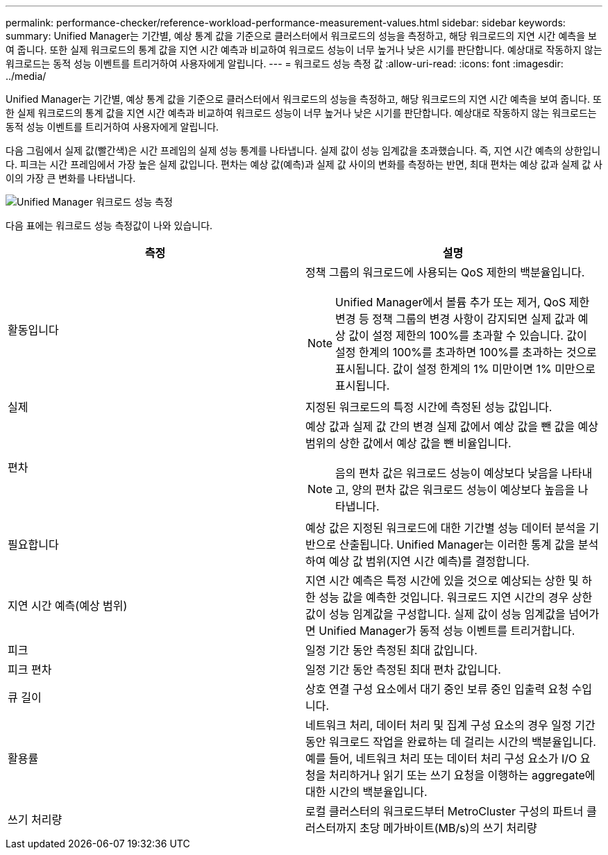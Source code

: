 ---
permalink: performance-checker/reference-workload-performance-measurement-values.html 
sidebar: sidebar 
keywords:  
summary: Unified Manager는 기간별, 예상 통계 값을 기준으로 클러스터에서 워크로드의 성능을 측정하고, 해당 워크로드의 지연 시간 예측을 보여 줍니다. 또한 실제 워크로드의 통계 값을 지연 시간 예측과 비교하여 워크로드 성능이 너무 높거나 낮은 시기를 판단합니다. 예상대로 작동하지 않는 워크로드는 동적 성능 이벤트를 트리거하여 사용자에게 알립니다. 
---
= 워크로드 성능 측정 값
:allow-uri-read: 
:icons: font
:imagesdir: ../media/


[role="lead"]
Unified Manager는 기간별, 예상 통계 값을 기준으로 클러스터에서 워크로드의 성능을 측정하고, 해당 워크로드의 지연 시간 예측을 보여 줍니다. 또한 실제 워크로드의 통계 값을 지연 시간 예측과 비교하여 워크로드 성능이 너무 높거나 낮은 시기를 판단합니다. 예상대로 작동하지 않는 워크로드는 동적 성능 이벤트를 트리거하여 사용자에게 알립니다.

다음 그림에서 실제 값(빨간색)은 시간 프레임의 실제 성능 통계를 나타냅니다. 실제 값이 성능 임계값을 초과했습니다. 즉, 지연 시간 예측의 상한입니다. 피크는 시간 프레임에서 가장 높은 실제 값입니다. 편차는 예상 값(예측)과 실제 값 사이의 변화를 측정하는 반면, 최대 편차는 예상 값과 실제 값 사이의 가장 큰 변화를 나타냅니다.

image::../media/opm-wrkld-perf-measurement-png.gif[Unified Manager 워크로드 성능 측정]

다음 표에는 워크로드 성능 측정값이 나와 있습니다.

|===
| 측정 | 설명 


 a| 
활동입니다
 a| 
정책 그룹의 워크로드에 사용되는 QoS 제한의 백분율입니다.

[NOTE]
====
Unified Manager에서 볼륨 추가 또는 제거, QoS 제한 변경 등 정책 그룹의 변경 사항이 감지되면 실제 값과 예상 값이 설정 제한의 100%를 초과할 수 있습니다. 값이 설정 한계의 100%를 초과하면 100%를 초과하는 것으로 표시됩니다. 값이 설정 한계의 1% 미만이면 1% 미만으로 표시됩니다.

====


 a| 
실제
 a| 
지정된 워크로드의 특정 시간에 측정된 성능 값입니다.



 a| 
편차
 a| 
예상 값과 실제 값 간의 변경 실제 값에서 예상 값을 뺀 값을 예상 범위의 상한 값에서 예상 값을 뺀 비율입니다.

[NOTE]
====
음의 편차 값은 워크로드 성능이 예상보다 낮음을 나타내고, 양의 편차 값은 워크로드 성능이 예상보다 높음을 나타냅니다.

====


 a| 
필요합니다
 a| 
예상 값은 지정된 워크로드에 대한 기간별 성능 데이터 분석을 기반으로 산출됩니다. Unified Manager는 이러한 통계 값을 분석하여 예상 값 범위(지연 시간 예측)를 결정합니다.



 a| 
지연 시간 예측(예상 범위)
 a| 
지연 시간 예측은 특정 시간에 있을 것으로 예상되는 상한 및 하한 성능 값을 예측한 것입니다. 워크로드 지연 시간의 경우 상한값이 성능 임계값을 구성합니다. 실제 값이 성능 임계값을 넘어가면 Unified Manager가 동적 성능 이벤트를 트리거합니다.



 a| 
피크
 a| 
일정 기간 동안 측정된 최대 값입니다.



 a| 
피크 편차
 a| 
일정 기간 동안 측정된 최대 편차 값입니다.



 a| 
큐 길이
 a| 
상호 연결 구성 요소에서 대기 중인 보류 중인 입출력 요청 수입니다.



 a| 
활용률
 a| 
네트워크 처리, 데이터 처리 및 집계 구성 요소의 경우 일정 기간 동안 워크로드 작업을 완료하는 데 걸리는 시간의 백분율입니다. 예를 들어, 네트워크 처리 또는 데이터 처리 구성 요소가 I/O 요청을 처리하거나 읽기 또는 쓰기 요청을 이행하는 aggregate에 대한 시간의 백분율입니다.



 a| 
쓰기 처리량
 a| 
로컬 클러스터의 워크로드부터 MetroCluster 구성의 파트너 클러스터까지 초당 메가바이트(MB/s)의 쓰기 처리량

|===
